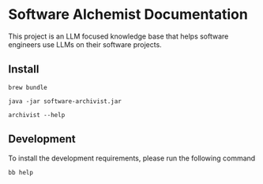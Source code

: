 * Software Alchemist Documentation

This project is an LLM focused knowledge base that helps software
engineers use LLMs on their software projects.

** Install

#+begin_src shell
brew bundle
#+end_src

#+begin_src shell
java -jar software-archivist.jar
#+end_src

#+begin_src shell
archivist --help
#+end_src

** Development

To install the development requirements, please run the following
command

#+begin_src shell
bb help
#+end_src
